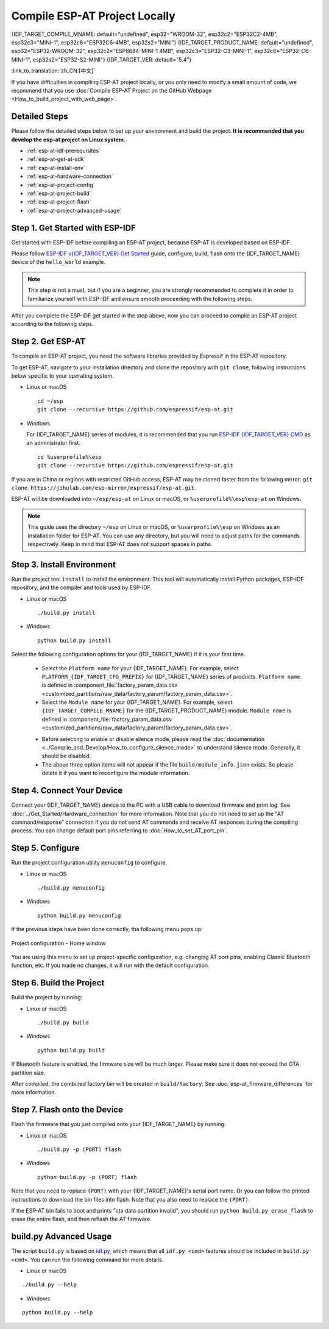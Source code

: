 Compile ESP-AT Project Locally
==============================

{IDF_TARGET_COMPILE_MNAME: default="undefined", esp32="WROOM-32", esp32c2="ESP32C2-4MB", esp32c3="MINI-1", esp32c6="ESP32C6-4MB", esp32s2="MINI"}
{IDF_TARGET_PRODUCT_NAME: default="undefined", esp32="ESP32-WROOM-32", esp32c2="ESP8684-MINI-1 4MB", esp32c3="ESP32-C3-MINI-1", esp32c6="ESP32-C6-MINI-1", esp32s2="ESP32-S2-MINI"}
{IDF_TARGET_VER: default="5.4"}

:link_to_translation:`zh_CN:[中文]`

.. only:: esp32 or esp32c3 or esp32c6

  This document details how to build your own ESP-AT project locally and flash the generated firmware into your {IDF_TARGET_NAME}. It comes in handy when the :doc:`official released fimware <../AT_Binary_Lists/index>` cannot meet your needs, for example, to customize the :doc:`AT port pins <How_to_set_AT_port_pin>`, :doc:`Bluetooth LE services <How_to_customize_BLE_services>`, and :doc:`partitions <How_to_customize_partitions>`, and so on.

.. only:: esp32c2 or esp32s2

  This document details how to build your own ESP-AT project locally and flash the generated firmware into your {IDF_TARGET_NAME}. It comes in handy when the :doc:`official released fimware <../AT_Binary_Lists/index>` cannot meet your needs, for example, to customize the :doc:`AT port pins <How_to_set_AT_port_pin>` and :doc:`partitions <How_to_customize_partitions>`, and so on.

If you have difficulties in compiling ESP-AT project locally, or you only need to modify a small amount of code, we recommend that you use :doc:`Compile ESP-AT Project on the GitHub Webpage <How_to_build_project_with_web_page>`.

.. _esp-at-started-steps:

Detailed Steps
^^^^^^^^^^^^^^

Please follow the detailed steps below to set up your environment and build the project. **It is recommended that you develop the esp-at project on Linux system.**

* :ref:`esp-at-idf-prerequisites`
* :ref:`esp-at-get-at-sdk`
* :ref:`esp-at-install-env`
* :ref:`esp-at-hardware-connection`
* :ref:`esp-at-project-config`
* :ref:`esp-at-project-build`
* :ref:`esp-at-project-flash`
* :ref:`esp-at-project-advanced-usage`

.. _esp-at-idf-prerequisites:

Step 1. Get Started with ESP-IDF
^^^^^^^^^^^^^^^^^^^^^^^^^^^^^^^^

Get started with ESP-IDF before compiling an ESP-AT project, because ESP-AT is developed based on ESP-IDF.

Please follow `ESP-IDF v{IDF_TARGET_VER} Get Started <https://docs.espressif.com/projects/esp-idf/en/release-v{IDF_TARGET_VER}/{IDF_TARGET_PATH_NAME}/get-started/index.html>`_ guide, configure, build, flash onto the {IDF_TARGET_NAME} device of the ``hello_world`` example.

.. note::

  This step is not a must, but if you are a beginner, you are strongly recommended to complete it in order to familiarize yourself with ESP-IDF and ensure smooth proceeding with the following steps.

After you complete the ESP-IDF get started in the step above, now you can proceed to compile an ESP-AT project according to the following steps.

.. _esp-at-get-at-sdk:

Step 2. Get ESP-AT
^^^^^^^^^^^^^^^^^^

To compile an ESP-AT project, you need the software libraries provided by Espressif in the ESP-AT repository.

To get ESP-AT, navigate to your installation directory and clone the repository with ``git clone``, following instructions below specific to your operating system.

- Linux or macOS
  
  ::

    cd ~/esp
    git clone --recursive https://github.com/espressif/esp-at.git

- Windows

  For {IDF_TARGET_NAME} series of modules, it is recommended that you run `ESP-IDF {IDF_TARGET_VER} CMD <https://dl.espressif.com/dl/esp-idf/?idf={IDF_TARGET_VER}>`__ as an administrator first.

  ::

    cd %userprofile%\esp
    git clone --recursive https://github.com/espressif/esp-at.git

If you are in China or regions with restricted GitHub access, ESP-AT may be cloned faster from the following mirror: ``git clone https://jihulab.com/esp-mirror/espressif/esp-at.git``.

ESP-AT will be downloaded into ``~/esp/esp-at`` on Linux or macOS, or ``%userprofile%\esp\esp-at`` on Windows.

.. note::

    This guide uses the directory ``~/esp`` on Linux or macOS, or ``%userprofile%\esp`` on Windows as an installation folder for ESP-AT. You can use any directory, but you will need to adjust paths for the commands respectively. Keep in mind that ESP-AT does not support spaces in paths.

.. _esp-at-install-env:

Step 3. Install Environment
^^^^^^^^^^^^^^^^^^^^^^^^^^^

Run the project tool ``install`` to install the environment. This tool will automatically install Python packages, ESP-IDF repository, and the compiler and tools used by ESP-IDF.

- Linux or macOS
  
  ::
    
    ./build.py install

- Windows

  ::
    
    python build.py install

Select the following configuration options for your {IDF_TARGET_NAME} if it is your first time.

  - Select the ``Platform name`` for your {IDF_TARGET_NAME}. For example, select ``PLATFORM_{IDF_TARGET_CFG_PREFIX}`` for {IDF_TARGET_NAME} series of products. ``Platform name`` is defined in :component_file:`factory_param_data.csv <customized_partitions/raw_data/factory_param/factory_param_data.csv>`.
  - Select the ``Module name`` for your {IDF_TARGET_NAME}. For example, select ``{IDF_TARGET_COMPILE_MNAME}`` for the {IDF_TARGET_PRODUCT_NAME} module. ``Module name`` is defined in :component_file:`factory_param_data.csv <customized_partitions/raw_data/factory_param/factory_param_data.csv>`.

  .. _esp-at_silence_mode_cfg:

  - Before selecting to enable or disable silence mode, please read the :doc:`documentation <../Compile_and_Develop/How_to_configure_silence_mode>` to understand silence mode. Generally, it should be disabled.
  - The above three option items will not appear if the file ``build/module_info.json`` exists. So please delete it if you want to reconfigure the module information.

  .. only:: esp32

    For example, set ``Platform name`` to ``ESP32``, ``Module name`` to ``WROOM-32``, and enable silence mode as follows:

    .. code-block:: none

        $ ./build.py install
        Ready to install ESP-IDF prerequisites..
    
        ... (more lines of install ESP-IDF prerequisites)

        Ready to install ESP-AT prerequisites..

        ... (more lines of install ESP-IDF prerequisites)

        Platform name:
        1. PLATFORM_ESP32
        2. PLATFORM_ESP32C3
        3. PLATFORM_ESP32C2
        4. PLATFORM_ESP32C6
        5. PLATFORM_ESP32S2
        choose(range[1,5]):1

        Module name:
        1. WROOM-32 (Firmware description: TX:17 RX:16)
        2. WROVER-32 (Firmware description: need PSRAM, TX:22 RX:19)
        3. PICO-D4 (Firmware description: TX:22 RX:19)
        4. SOLO-1 (Firmware description: not recommended for new design, TX:17 RX:16)
        5. MINI-1 (Firmware description: TX:17 RX:16, ESP32-U4WDH chip inside)
        6. ESP32-SDIO (Firmware description: communicate with MCU via SDIO)
        7. ESP32-D2WD (Firmware description: 2MB flash, No OTA)
        choose(range[1,7]):1

        Enable silence mode to remove some logs and reduce the firmware size?
        0. No
        1. Yes
        choose(range[0,1]):1
        Platform name:ESP32 Module name:WROOM-32 Silence:1
        Cloning into 'esp-idf'...

        ... (more lines of clone esp-idf)

        Ready to set up ESP-IDF tools..

        ... (more lines of set up ESP-IDF tools)

        All done! You can now run:

        ./build.py build

  .. only:: esp32c2

    For example, set ``Platform name`` to ``ESP32C2``, ``Module name`` to ``ESP32C2-4MB``, and disable silence mode as follows:

    .. code-block:: none

        $ ./build.py install
        Ready to install ESP-IDF prerequisites..
    
        ... (more lines of install ESP-IDF prerequisites)

        Ready to install ESP-AT prerequisites..

        ... (more lines of install ESP-IDF prerequisites)

        Platform name:
        1. PLATFORM_ESP32
        2. PLATFORM_ESP32C3
        3. PLATFORM_ESP32C2
        4. PLATFORM_ESP32C6
        5. PLATFORM_ESP32S2
        choose(range[1,5]):3

        Module name:
        1. ESP32C2-2MB (Firmware description: single Wi-Fi, 2MB, TX:7 RX:6)
        2. ESP32C2-4MB (Firmware description: Wi-Fi + BluFi, 4MB, TX:7 RX:6)
        3. ESP32C2-2MB-BLE (Firmware description: single BLE, 2MB, TX:7 RX:6)
        choose(range[1,3]):2

        Enable silence mode to remove some logs and reduce the firmware size?
        0. No
        1. Yes
        choose(range[0,1]):0
        Platform name:ESP32C2 Module name:ESP32C2-4MB Silence:0
        Cloning into 'esp-idf'...

        ... (more lines of clone esp-idf)

        Ready to set up ESP-IDF tools..

        ... (more lines of set up ESP-IDF tools)

        All done! You can now run:

        ./build.py build

  .. only:: esp32c3

    For example, set ``Platform name`` to ``ESP32C3``, ``Module name`` to ``MINI-1``, and disable silence mode as follows:

    .. code-block:: none

        $ ./build.py install
        Ready to install ESP-IDF prerequisites..
    
        ... (more lines of install ESP-IDF prerequisites)

        Ready to install ESP-AT prerequisites..

        ... (more lines of install ESP-IDF prerequisites)

        Platform name:
        1. PLATFORM_ESP32
        2. PLATFORM_ESP32C3
        3. PLATFORM_ESP32C2
        4. PLATFORM_ESP32C6
        5. PLATFORM_ESP32S2
        choose(range[1,5]):2

        Module name:
        1. MINI-1 (Firmware description: TX:7 RX:6)
        2. ESP32C3-SPI (Firmware description: communicate with MCU via SPI)
        3. ESP32C3_RAINMAKER (Firmware description: support rainmaker cloud, TX:7 RX:6)
        choose(range[1,3]):1

        Enable silence mode to remove some logs and reduce the firmware size?
        0. No
        1. Yes
        choose(range[0,1]):0
        Platform name:ESP32C3 Module name:MINI-1 Silence:0
        Cloning into 'esp-idf'...

        ... (more lines of clone esp-idf)

        Ready to set up ESP-IDF tools..

        ... (more lines of set up ESP-IDF tools)

        All done! You can now run:

        ./build.py build

  .. only:: esp32c6

    For example, set ``Platform name`` to ``ESP32C6``, ``Module name`` to ``ESP32C6-4MB``, and disable silence mode as follows:

    .. code-block:: none

        $ ./build.py install
        Ready to install ESP-IDF prerequisites..
    
        ... (more lines of install ESP-IDF prerequisites)

        Ready to install ESP-AT prerequisites..

        ... (more lines of install ESP-IDF prerequisites)

        Platform name:
        1. PLATFORM_ESP32
        2. PLATFORM_ESP32C3
        3. PLATFORM_ESP32C2
        4. PLATFORM_ESP32C6
        5. PLATFORM_ESP32S2
        choose(range[1,5]):4

        Module name:
        1. ESP32C6-4MB (Firmware description: TX:7 RX:6)
        choose(range[1,1]):1

        Enable silence mode to remove some logs and reduce the firmware size?
        0. No
        1. Yes
        choose(range[0,1]):0
        Platform name:ESP32C6 Module name:ESP32C6-4MB Silence:0

        Cloning into 'esp-idf'...

        ... (more lines of clone esp-idf)

        Ready to set up ESP-IDF tools..

        ... (more lines of set up ESP-IDF tools)

        All done! You can now run:

        ./build.py build

  .. only:: esp32s2

    For example, set ``Platform name`` to ``ESP32S2``, ``Module name`` to ``MINI``, and disable silence mode as follows:

    .. code-block:: none

        $ ./build.py install
        Ready to install ESP-IDF prerequisites..
    
        ... (more lines of install ESP-IDF prerequisites)

        Ready to install ESP-AT prerequisites..

        ... (more lines of install ESP-IDF prerequisites)

        Platform name:
        1. PLATFORM_ESP32
        2. PLATFORM_ESP32C3
        3. PLATFORM_ESP32C2
        4. PLATFORM_ESP32C6
        5. PLATFORM_ESP32S2
        choose(range[1,5]):5

        Module name:
        1. MINI (Firmware description: TX:17 RX:21)
        choose(range[1,1]):1

        Enable silence mode to remove some logs and reduce the firmware size?
        0. No
        1. Yes
        choose(range[0,1]):0
        Platform name:ESP32S2 Module name:MINI Silence:0

        Cloning into 'esp-idf'...

        ... (more lines of clone esp-idf)

        Ready to set up ESP-IDF tools..

        ... (more lines of set up ESP-IDF tools)

        All done! You can now run:

        ./build.py build

.. _esp-at-hardware-connection:

Step 4. Connect Your Device
^^^^^^^^^^^^^^^^^^^^^^^^^^^

Connect your {IDF_TARGET_NAME} device to the PC with a USB cable to download firmware and print log. See :doc:`../Get_Started/Hardware_connection` for more information. Note that you do not need to set up the "AT command/response" connection if you do not send AT commands and receive AT responses during the compiling process. You can change default port pins referring to :doc:`How_to_set_AT_port_pin`.

.. _esp-at-project-config:

Step 5. Configure
^^^^^^^^^^^^^^^^^

Run the project configuration utility ``menuconfig`` to configure.

- Linux or macOS

  ::
    
    ./build.py menuconfig

- Windows

  ::
    
    python build.py menuconfig

If the previous steps have been done correctly, the following menu pops up:

.. figure:: ../../_static/project-configuration.png
   :align: center
   :alt: Project configuration - Home window
   :figclass: align-center

   Project configuration - Home window

You are using this menu to set up project-specific configuration, e.g. changing AT port pins, enabling Classic Bluetooth function, etc. If you made no changes, it will run with the default configuration.

.. _esp-at-project-build:

Step 6. Build the Project
^^^^^^^^^^^^^^^^^^^^^^^^^

Build the project by running:

- Linux or macOS

  ::

    ./build.py build

- Windows

  ::

    python build.py build

If Bluetooth feature is enabled, the firmware size will be much larger. Please make sure it does not exceed the OTA partition size.

After compiled, the combined factory bin will be created in ``build/factory``. See :doc:`esp-at_firmware_differences` for more information.

.. _esp-at-project-flash:

Step 7. Flash onto the Device
^^^^^^^^^^^^^^^^^^^^^^^^^^^^^

Flash the firmware that you just compiled onto your {IDF_TARGET_NAME} by running:

- Linux or macOS

  ::

    ./build.py -p (PORT) flash

- Windows

  ::

    python build.py -p (PORT) flash

Note that you need to replace ``(PORT)`` with your {IDF_TARGET_NAME}'s serial port name. Or you can follow the printed instructions to download the bin files into flash. Note that you also need to replace the ``(PORT)``.

If the ESP-AT bin fails to boot and prints "ota data partition invalid", you should run ``python build.py erase_flash`` to erase the entire flash, and then reflash the AT firmware.

.. _esp-at-project-advanced-usage:

build.py Advanced Usage
^^^^^^^^^^^^^^^^^^^^^^^

The script ``build.py`` is based on `idf.py <https://docs.espressif.com/projects/esp-idf/en/release-v{IDF_TARGET_VER}/{IDF_TARGET_PATH_NAME}/api-guides/build-system.html#idf-py>`__, which means that all ``idf.py <cmd>`` features should be included in ``build.py <cmd>``. You can run the following command for more details.

- Linux or macOS

::

  ./build.py --help

- Windows

::

  python build.py --help
